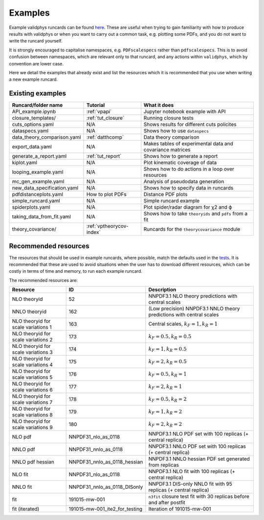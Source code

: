 .. _vpexamples:

========
Examples
========

Example validphys runcards can be found
`here <https://github.com/NNPDF/nnpdf/tree/master/validphys2/examples>`_. These are useful when
trying to gain familiarity with how to produce results with validphys or when you want to carry
out a common task, e.g. plotting some PDFs, and you do not want to write the runcard yourself.

It is strongly encouraged to capitalise namespaces, e.g. ``PDFscalespecs`` rather than ``pdfscalespecs``.
This is to avoid confusion between namespaces, which are relevant only to that runcard, and any actions
within ``validphys``, which by convention are lower case.

Here we detail the examples that already exist and list the resources which it is recommended that
you use when writing a new example runcard.

Existing examples
=================

============================= 	===========================    =========================================================
Runcard/folder name		Tutorial			What it does
============================= 	===========================    =========================================================
API_example.ipynb		:ref:`vpapi`			Jupyter notebook example with API	
closure_templates/    		:ref:`tut_closure`  		Running closure tests
cuts_options.yaml             	N/A          			Shows results for different cuts policites
dataspecs.yaml			N/A				Shows how to use ``dataspecs``
data_theory_comparison.yaml	:ref:`datthcomp`		Data theory comparison
export_data.yaml		N/A				Makes tables of experimental data and covariance matrices
generate_a_report.yaml		:ref:`tut_report`		Shows how to generate a report
kiplot.yaml			N/A				Plot kinematic coverage of data
looping_example.yaml		N/A				Shows how to do actions in a loop over resources
mc_gen_example.yaml		N/A				Analysis of pseudodata generation
new_data_specification.yaml	N/A				Shows how to specify data in runcards
pdfdistanceplots.yaml		How to plot PDFs		Distance PDF plots
simple_runcard.yaml 		N/A				Simple runcard example
spiderplots.yaml      		N/A				Plot spider/radar diagram for χ2 and ϕ
taking_data_from_fit.yaml	N/A				Shows how to take ``theoryids`` and ``pdfs`` from a fit	
theory_covariance/            	:ref:`vptheorycov-index`	Runcards for the ``theorycovariance`` module	
============================= 	===========================    =========================================================

Recommended resources
=====================

The resources that should be used in example runcards, where possible, match the defaults used in
the `tests <https://github.com/NNPDF/nnpdf/blob/master/validphys2/src/validphys/tests/conftest.py#L23>`_.
It is recommended that these are used to avoid situations when the user has to download different
resources, which can be costly in terms of time and memory, to run each example runcard.

The recommended resources are:

===================================  ==============================  ==================================================================
Resource                             ID                              Description
===================================  ==============================  ==================================================================
NLO theoryid                         52                              NNPDF3.1 NLO theory predictions with central scales
NNLO theoryid                        162                             (Low precision) NNPDF3.1 NNLO theory predictions with central scales
NLO theoryid for scale variations 1  163                             Central scales, :math:`k_F = 1, k_R = 1`
NLO theoryid for scale variations 2  173                             :math:`k_F = 0.5, k_R = 0.5`
NLO theoryid for scale variations 3  174                             :math:`k_F = 1, k_R = 0.5`
NLO theoryid for scale variations 4  175                             :math:`k_F = 2, k_R = 0.5`
NLO theoryid for scale variations 5  176                             :math:`k_F = 0.5, k_R = 1`
NLO theoryid for scale variations 6  177                             :math:`k_F = 2, k_R = 1`
NLO theoryid for scale variations 7  178                             :math:`k_F = 0.5, k_R = 2`
NLO theoryid for scale variations 8  179                             :math:`k_F = 1, k_R = 2`
NLO theoryid for scale variations 9  180                             :math:`k_F = 2, k_R = 2`
NLO pdf                              NNPDF31_nlo_as_0118             NNPDF3.1 NLO PDF set with 100 replicas (+ central replica)
NNLO pdf                             NNPDF31_nnlo_as_0118            NNPDF3.1 NNLO PDF set with 100 replicas (+ central replica)
NNLO pdf hessian                     NNPDF31_nnlo_as_0118_hessian    NNPDF3.1 NNLO hessian PDF set generated from replicas
NLO fit                              NNPDF31_nlo_as_0118             NNPDF3.1 NLO fit with 100 replicas (+ central replica)
NNLO fit                             NNPDF31_nnlo_as_0118_DISonly    NNPDF3.1 DIS-only NNLO fit with 95 replicas (+ central replica)
fit                                  191015-mw-001                   ``n3fit`` closure test fit with 30 replicas before and after postfit
fit (iterated)                       191015-mw-001_ite2_for_testing  Iteration of 191015-mw-001
===================================  ==============================  ==================================================================
